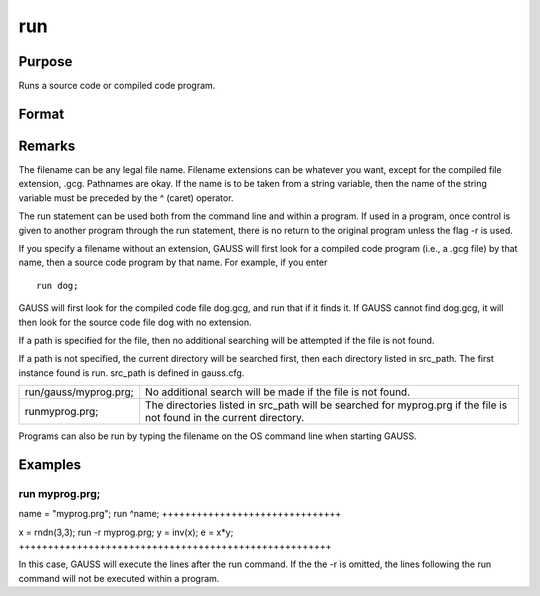 
run
==============================================

Purpose
----------------

Runs a source code or compiled code program.

Format
----------------
.. function:: run filename run -r filename

    :param filename: ,
        name of file to run.
    :type filename: literal or ^string

    .. csv-table::
        :widths: auto

        "-r", "flag, returns control to the calling program."

Remarks
-------

The filename can be any legal file name. Filename extensions can be
whatever you want, except for the compiled file extension, .gcg.
Pathnames are okay. If the name is to be taken from a string variable,
then the name of the string variable must be preceded by the ^ (caret)
operator.

The run statement can be used both from the command line and within a
program. If used in a program, once control is given to another program
through the run statement, there is no return to the original program
unless the flag -r is used.

If you specify a filename without an extension, GAUSS will first look
for a compiled code program (i.e., a .gcg file) by that name, then a
source code program by that name. For example, if you enter

::

   run dog;

GAUSS will first look for the compiled code file dog.gcg, and run that
if it finds it. If GAUSS cannot find dog.gcg, it will then look for the
source code file dog with no extension.

If a path is specified for the file, then no additional searching will
be attempted if the file is not found.

If a path is not specified, the current directory will be searched
first, then each directory listed in src_path. The first instance found
is run. src_path is defined in gauss.cfg.

+-----------------------------------+-----------------------------------+
| run/gauss/myprog.prg;             | No additional search will be made |
|                                   | if the file is not found.         |
+-----------------------------------+-----------------------------------+
| runmyprog.prg;                    | The directories listed in         |
|                                   | src_path will be searched for     |
|                                   | myprog.prg if the file is not     |
|                                   | found in the current directory.   |
+-----------------------------------+-----------------------------------+

Programs can also be run by typing the filename on the OS command line
when starting GAUSS.


Examples
----------------

run myprog.prg;
+++++++++++++++

name = "myprog.prg";
run ^name;
+++++++++++++++++++++++++++++++

x = rndn(3,3);
run -r myprog.prg;
y = inv(x);
e = x*y;
++++++++++++++++++++++++++++++++++++++++++++++++++++++

In this case, GAUSS will execute the lines after the run command. If the 
the -r is omitted, the lines following the run command will not be executed within a program.

.. seealso:: Functions 
